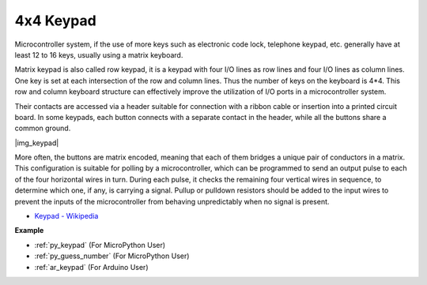 .. _cpn_keypad:

4x4 Keypad
========================


Microcontroller system, if the use of more keys such as electronic code lock, telephone keypad, etc. generally have at least 12 to 16 keys, usually using a matrix keyboard.


Matrix keypad is also called row keypad, it is a keypad with four I/O lines as row lines and four I/O lines as column lines. One key is set at each intersection of the row and column lines. Thus the number of keys on the keyboard is 4*4. This row and column keyboard structure can effectively improve the utilization of I/O ports in a microcontroller system.

Their contacts are accessed via a header suitable for connection with a ribbon cable or insertion into a printed circuit board. 
In some keypads, each button connects with a separate contact in the header, while all the buttons share a common ground.

|img_keypad|

More often, the buttons are matrix encoded, meaning that each of them bridges a unique pair of conductors in a matrix. 
This configuration is suitable for polling by a microcontroller, which can be programmed to send an output pulse to each of the four horizontal wires in turn. 
During each pulse, it checks the remaining four vertical wires in sequence, to determine which one, if any, is carrying a signal. 
Pullup or pulldown resistors should be added to the input wires to prevent the inputs of the microcontroller from behaving unpredictably when no signal is present.

* `Keypad - Wikipedia <https://en.wikipedia.org/wiki/Keypad>`_

**Example**

* :ref:`py_keypad` (For MicroPython User)
* :ref:`py_guess_number` (For MicroPython User)
* :ref:`ar_keypad` (For Arduino User)